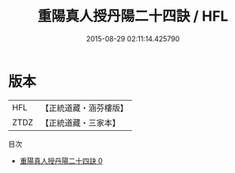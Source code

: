 #+TITLE: 重陽真人授丹陽二十四訣 / HFL

#+DATE: 2015-08-29 02:11:14.425790
* 版本
 |       HFL|【正統道藏・涵芬樓版】|
 |      ZTDZ|【正統道藏・三家本】|
目次
 - [[file:KR5e0060_000.txt][重陽真人授丹陽二十四訣 0]]
